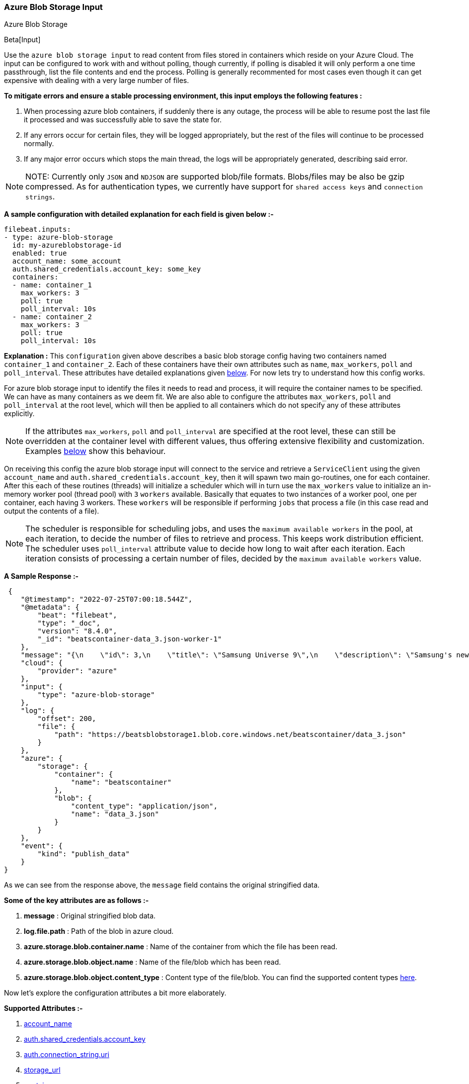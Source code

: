 [role="xpack"]

:type: azure-blob-storage

[id="{beatname_lc}-input-{type}"]
=== Azure Blob Storage Input

++++
<titleabbrev>Azure Blob Storage</titleabbrev>
++++

Beta[Input]

Use the `azure blob storage input` to read content from files stored in containers which reside on your Azure Cloud.
The input can be configured to work with and without polling, though currently, if polling is disabled it will only 
perform a one time passthrough, list the file contents and end the process. Polling is generally recommented for most cases
even though it can get expensive with dealing with a very large number of files.

*To mitigate errors and ensure a stable processing environment, this input employs the following features :* 

1.  When processing azure blob containers, if suddenly there is any outage, the process will be able to resume post the last file it processed 
    and was successfully able to save the state for. 

2.  If any errors occur for certain files, they will be logged appropriately, but the rest of the 
    files will continue to be processed normally. 

3.  If any major error occurs which stops the main thread, the logs will be appropriately generated,
    describing said error.

[id="supported-types"]
NOTE: NOTE: Currently only `JSON` and `NDJSON` are supported blob/file formats. Blobs/files may be also be gzip compressed.
As for authentication types, we currently have support for `shared access keys` and `connection strings`.

[id="basic-config"]
*A sample configuration with detailed explanation for each field is given below :-*
["source","yaml",subs="attributes"]
----
filebeat.inputs:
- type: azure-blob-storage
  id: my-azureblobstorage-id
  enabled: true
  account_name: some_account
  auth.shared_credentials.account_key: some_key
  containers:
  - name: container_1
    max_workers: 3
    poll: true
    poll_interval: 10s
  - name: container_2
    max_workers: 3
    poll: true
    poll_interval: 10s
----

*Explanation :*
This `configuration` given above describes a basic blob storage config having two containers named `container_1` and `container_2`. 
Each of these containers have their own attributes such as `name`, `max_workers`, `poll` and `poll_interval`. These attributes have detailed explanations 
given <<supported-attributes,below>>. For now lets try to understand how this config works. 

For azure blob storage input to identify the files it needs to read and process, it will require the container names to be specified. We can have as
many containers as we deem fit. We are also able to configure the attributes `max_workers`, `poll` and `poll_interval` at the root level, which will
then be applied to all containers which do not specify any of these attributes explicitly. 

NOTE: If the attributes `max_workers`, `poll` and `poll_interval` are specified at the root level, these can still be overridden at the container level with 
different values, thus offering extensive flexibility and customization. Examples <<container-overrides,below>> show this behaviour.

On receiving this config the azure blob storage input will connect to the service and retrieve a `ServiceClient` using the given `account_name` and 
`auth.shared_credentials.account_key`, then it will spawn two main go-routines, one for each container. After this each of these routines (threads) will initialize a scheduler 
which will in turn use the `max_workers` value to initialize an in-memory worker pool (thread pool) with `3` `workers` available. Basically that equates to two instances of a worker pool,
one per container, each having 3 workers. These `workers` will be responsible if performing `jobs` that process a file (in this case read and output the contents of a file).

NOTE: The scheduler is responsible for scheduling jobs, and uses the `maximum available workers` in the pool, at each iteration, to decide the number of files to retrieve and 
process. This keeps work distribution efficient. The scheduler uses `poll_interval` attribute value to decide how long to wait after each iteration. Each iteration consists of 
processing a certain number of files, decided by the `maximum available workers` value.

*A Sample Response :-*
["source","json"]
----
 {
    "@timestamp": "2022-07-25T07:00:18.544Z",
    "@metadata": {
        "beat": "filebeat",
        "type": "_doc",
        "version": "8.4.0",
        "_id": "beatscontainer-data_3.json-worker-1"
    },
    "message": "{\n    \"id\": 3,\n    \"title\": \"Samsung Universe 9\",\n    \"description\": \"Samsung's new variant which goes beyond Galaxy to the Universe\",\n    \"price\": 1249,\n    \"discountPercentage\": 15.46,\n    \"rating\": 4.09,\n    \"stock\": 36,\n    \"brand\": \"Samsung\",\n    \"category\": \"smartphones\",\n    \"thumbnail\": \"https://dummyjson.com/image/i/products/3/thumbnail.jpg\",\n    \"images\": [\n        \"https://dummyjson.com/image/i/products/3/1.jpg\"\n    ]\n}",
    "cloud": {
        "provider": "azure"
    },
    "input": {
        "type": "azure-blob-storage"
    },
    "log": {
        "offset": 200,
        "file": {
            "path": "https://beatsblobstorage1.blob.core.windows.net/beatscontainer/data_3.json"
        }
    },
    "azure": {
        "storage": {
            "container": {
                "name": "beatscontainer"
            },
            "blob": {
                "content_type": "application/json",
                "name": "data_3.json"
            }
        }
    },
    "event": {
        "kind": "publish_data"
    }
}
----

As we can see from the response above, the `message` field contains the original stringified data. 
    
*Some of the key attributes are as follows :-* 

    1. *message* : Original stringified blob data.
    2. *log.file.path* : Path of the blob in azure cloud.
    3. *azure.storage.blob.container.name* : Name of the container from which the file has been read.
    4. *azure.storage.blob.object.name* : Name of the file/blob which has been read.
    5. *azure.storage.blob.object.content_type* : Content type of the file/blob. You can find the supported content types <<supported-types,here>>.

Now let's explore the configuration attributes a bit more elaborately.

[id="supported-attributes"]
*Supported Attributes :-*

    1. <<attrib-account-name,account_name>>
    2. <<attrib-auth-shared-account-key,auth.shared_credentials.account_key>>
    3. <<attrib-auth-connection-string,auth.connection_string.uri>>
    4. <<attrib-storage-url,storage_url>>
    5. <<attrib-containers,containers>>
    6. <<attrib-container-name,name>>
    7. <<attrib-max_workers,max_workers>>
    8. <<attrib-poll,poll>>
    9. <<attrib-poll_interval,poll_interval>>


[id="attrib-account-name"]
[float]
==== `account_name`

This attribute is required for various internal operations with respect to authentication, creating service clients and blob clients which are used internally
for various processing purposes.

[id="attrib-auth-shared-account-key"]
[float]
==== `auth.shared_credentials.account_key`

This attribute contains the *access key*, found under the `Access keys` section on Azure Clound, under the respective storage account. A single storage account
can contain multiple containers, and they will all use this common access key. 

[id="attrib-auth-connection-string"]
[float]
==== `auth.connection_string.uri`

This attribute contains the *connection string*, found under the `Access keys` section on Azure Clound, under the respective storage account. A single storage account
can contain multiple containers, and they will all use this common connection string. 

NOTE: We require only either of `auth.shared_credentials.account_key` or `auth.connection_string.uri` to be specified for authentication purposes. If both attributes are
specified, then the one that occurs first in the configuration will be used.

[id="attrib-storage-url"]
[float]
==== `storage_url`

Use this attribute to specify a custom storage URL if required. By default it points to azure cloud storage. Only use this if there is a specific need to connect to a 
different environment where blob storage is available. 

*URL format :* `{{protocol}}://{{account_name}}.{{storage_uri}}`. This attribute resides at the root level of the config and not inside any container block.

[id="attrib-containers"]
[float]
==== `containers`

This attribute contains the details about a specific container like `name`, `max_workers`, `poll` and `poll_interval`. The attribute `name` is specific to a 
container as it describes the container name, while the fields `max_workers`, `poll` and `poll_interval` can exist both at the container level and the root level.
This attribute is internally represented as an array, so we can add as many containers as we require.

[id="attrib-container-name"]
[float]
==== `name`

This is a specific subfield of a container. It specifies the container name.

[id="attrib-max_workers"]
[float]
==== `max_workers`

This attribute defines the maximum number of workers (go routines / lightweight threads) are allocated in the worker pool (thread pool) for processing jobs 
which read contents of file. More number of workers equals a greater amount of concurrency achieved. There is an upper cap of `5000` workers per container that 
can be defined due to internal sdk constraints. This attribute can be specified both at the root level of the configuration as well at the container level. 
The container level values will always take priority and override the root level values if both are specified.

[id="attrib-poll"]
[float]
==== `poll`

This attribute informs the scheduler whether to keep polling for new files or not. Default value of this is `false`, so it will not keep polling if not explicitly 
specified. This attribute can be specified both at the root level of the configuration as well at the container level. The container level values will always 
take priority and override the root level values if both are specified.

[id="attrib-poll_interval"]
[float]
==== `poll_interval`

This attribute defines the maximum amount of time after which the internal scheduler will make the polling call for the next set of blobs/files. It can be 
defined in the following formats : `{{x}}s`, `{{x}}m`, `{{x}}h`, here `s = seconds`, `m = minutes` and `h = hours`. The value `{{x}}` can be anything we wish.
Example : `10s` would mean we would like the polling to occur every 10 seconds. If no value is specified for this, by default its initialized to `300 seconds`. 
This attribute can be specified both at the root level of the configuration as well at the container level. The container level values will always 
take priority and override the root level values if both are specified.


[id="container-overrides"]
*The sample configs below will explain the container level overriding of attributes a bit further :-*

*CASE - 1 :*

Here `container_1` is using root level attributes while `container_2` overrides the values :

["source","yaml",subs="attributes"]
----
filebeat.inputs:
- type: azure-blob-storage
  id: my-azureblobstorage-id
  enabled: true
  account_name: some_account
  auth.shared_credentials.account_key: some_key
  max_workers: 10
  poll: true
  poll_interval: 15s
  containers:
  - name: container_1
  - name: container_2
    max_workers: 3
    poll: true
    poll_interval: 10s
----

*Explanation :*
In this configuration `container_1` has no sub attributes in `max_workers`, `poll` and `poll_interval` defined. It inherits the values for these fileds from the root 
level, which is `max_workers = 10`, `poll = true` and `poll_interval = 15 seconds`. However `container_2` has these fields defined and it will use those values instead 
of using the root values.

*CASE - 2 :*

Here both `container_1` and `container_2` overrides the root values :

["source","yaml",subs="attributes"]
----
filebeat.inputs:
  - type: azure-blob-storage
    id: my-azureblobstorage-id
    enabled: true
    account_name: some_account
    auth.shared_credentials.account_key: some_key
    max_workers: 10
    poll: true
    poll_interval: 15s
    containers:
    - name: container_1
      max_workers: 5
      poll: true
      poll_interval: 10s
    - name: container_2
      max_workers: 5
      poll: true
      poll_interval: 10s
----

*Explanation :*
In this configuration even though we have specified `max_workers = 10`, `poll = true` and `poll_interval = 15s` at the root level, both the containers
will override these values with their own respective values which are defined as part of their sub attibutes.


NOTE: Since this is a beta input, any feedback is welcome, which will help us optimise and make it better going forward. 
